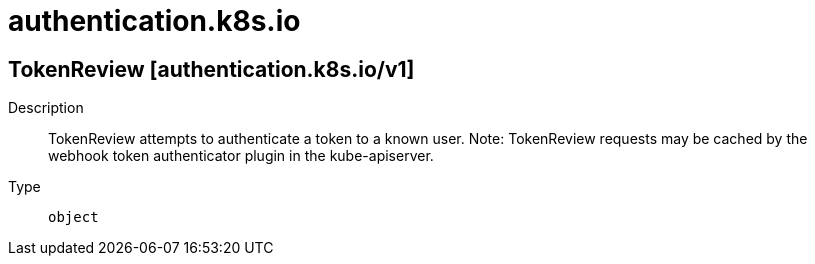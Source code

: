 [id="authentication-k8s-io"]
= authentication.k8s.io
ifdef::product-title[]
{product-author}
{product-version}
:data-uri:
:icons:
:experimental:
:toc: macro
:toc-title:
:prewrap!:
endif::[]

toc::[]

== TokenReview [authentication.k8s.io/v1]

Description::
  TokenReview attempts to authenticate a token to a known user. Note: TokenReview requests may be cached by the webhook token authenticator plugin in the kube-apiserver.

Type::
  `object`

